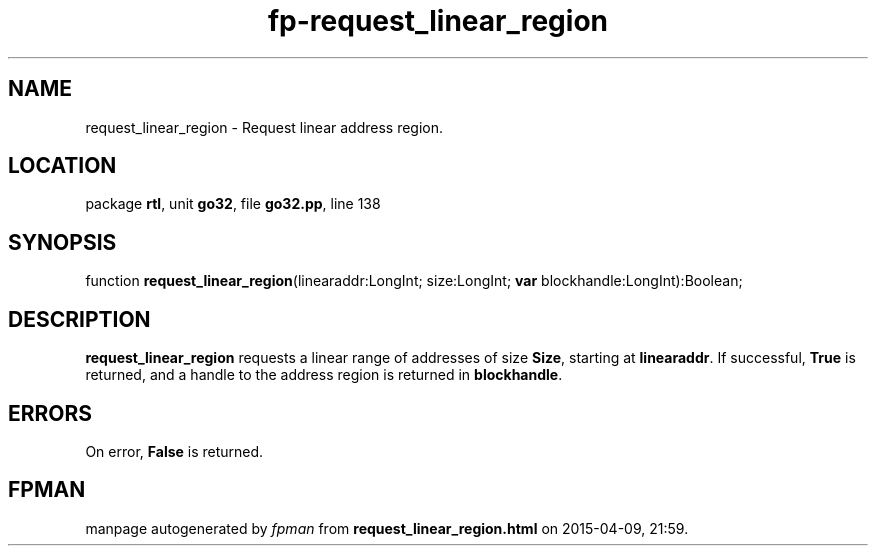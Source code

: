 .\" file autogenerated by fpman
.TH "fp-request_linear_region" 3 "2014-03-14" "fpman" "Free Pascal Programmer's Manual"
.SH NAME
request_linear_region - Request linear address region.
.SH LOCATION
package \fBrtl\fR, unit \fBgo32\fR, file \fBgo32.pp\fR, line 138
.SH SYNOPSIS
function \fBrequest_linear_region\fR(linearaddr:LongInt; size:LongInt; \fBvar\fR blockhandle:LongInt):Boolean;
.SH DESCRIPTION
\fBrequest_linear_region\fR requests a linear range of addresses of size \fBSize\fR, starting at \fBlinearaddr\fR. If successful, \fBTrue\fR is returned, and a handle to the address region is returned in \fBblockhandle\fR.


.SH ERRORS
On error, \fBFalse\fR is returned.


.SH FPMAN
manpage autogenerated by \fIfpman\fR from \fBrequest_linear_region.html\fR on 2015-04-09, 21:59.


